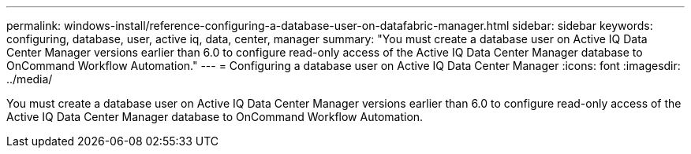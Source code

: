 ---
permalink: windows-install/reference-configuring-a-database-user-on-datafabric-manager.html
sidebar: sidebar
keywords: configuring, database, user, active iq, data, center, manager
summary: "You must create a database user on Active IQ Data Center Manager versions earlier than 6.0 to configure read-only access of the Active IQ Data Center Manager database to OnCommand Workflow Automation."
---
= Configuring a database user on Active IQ Data Center Manager
:icons: font
:imagesdir: ../media/

[.lead]
You must create a database user on Active IQ Data Center Manager versions earlier than 6.0 to configure read-only access of the Active IQ Data Center Manager database to OnCommand Workflow Automation.
